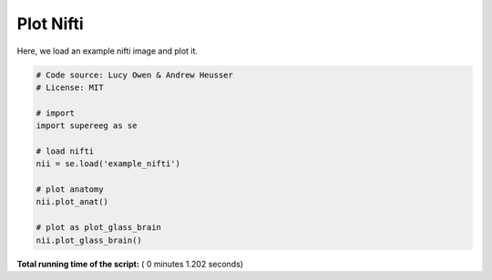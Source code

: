 

.. _sphx_glr_auto_examples_plot_nifti.py:


=============================
Plot Nifti
=============================

Here, we load an example nifti image and plot it.





.. image:: /auto_examples/images/sphx_glr_plot_nifti_001.png
    :align: center





.. code-block:: python


    # Code source: Lucy Owen & Andrew Heusser
    # License: MIT

    # import
    import supereeg as se

    # load nifti
    nii = se.load('example_nifti')

    # plot anatomy
    nii.plot_anat()

    # plot as plot_glass_brain
    nii.plot_glass_brain()




**Total running time of the script:** ( 0 minutes  1.202 seconds)



.. only :: html

 .. container:: sphx-glr-footer


  .. container:: sphx-glr-download

     :download:`Download Python source code: plot_nifti.py <plot_nifti.py>`



  .. container:: sphx-glr-download

     :download:`Download Jupyter notebook: plot_nifti.ipynb <plot_nifti.ipynb>`


.. only:: html

 .. rst-class:: sphx-glr-signature

    `Gallery generated by Sphinx-Gallery <https://sphinx-gallery.readthedocs.io>`_
